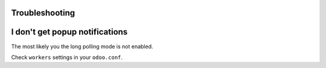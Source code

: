 Troubleshooting
===============

I don't get popup notifications
===============================
The most likely you the long polling mode is not enabled.

Check ``workers`` settings in your ``odoo.conf``.

